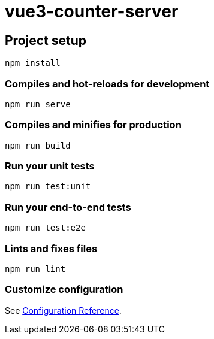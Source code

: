 = vue3-counter-server

== Project setup
```
npm install
```

=== Compiles and hot-reloads for development
```
npm run serve
```

=== Compiles and minifies for production
```
npm run build
```

=== Run your unit tests
```
npm run test:unit
```

=== Run your end-to-end tests
```
npm run test:e2e
```

=== Lints and fixes files
```
npm run lint
```

=== Customize configuration
See https://cli.vuejs.org/config/[Configuration Reference^].
